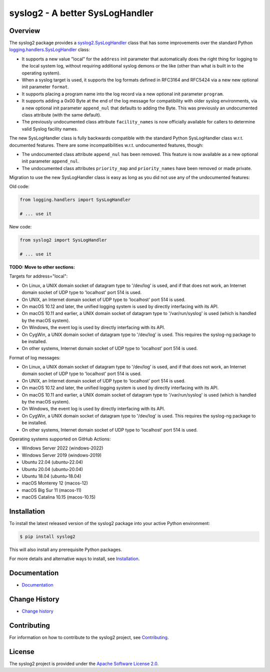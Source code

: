 syslog2 - A better SysLogHandler
================================

.. image:: https://badge.fury.io/py/syslog2.svg
    :target: https://pypi.python.org/pypi/syslog2/
    :alt: Version on Pypi

.. image:: https://github.com/andy-maier/syslog2/workflows/test/badge.svg?branch=master
    :target: https://github.com/andy-maier/syslog2/actions/
    :alt: Actions status

.. image:: https://readthedocs.org/projects/syslog2/badge/?version=latest
    :target: https://readthedocs.org/projects/syslog2/builds/
    :alt: Docs build status (master)

.. image:: https://coveralls.io/repos/github/andy-maier/syslog2/badge.svg?branch=master
    :target: https://coveralls.io/github/andy-maier/syslog2?branch=master
    :alt: Test coverage (master)


Overview
--------

The syslog2 package provides a `syslog2.SysLogHandler`_ class that has some
improvements over the standard Python `logging.handlers.SysLogHandler`_ class:

* It supports a new value "local" for the ``address`` init parameter that
  automatically does the right thing for logging to the local system log,
  without requiring additional syslog demons or the like (other than what is
  built in to the operating system).

* When a syslog target is used, it supports the log formats defined in RFC3164
  and RFC5424 via a new new optional init parameter ``format``.

* It supports placing a program name into the log record via a new optional
  init parameter ``program``.

* It supports adding a 0x00 Byte at the end of the log message for compatibility
  with older syslog environments, via a new optional init parameter
  ``append_nul`` that defaults to adding the Byte. This was previously an
  undocumented class attribute (with the same default).

* The previously undocumented class attribute ``facility_names`` is now
  officially available for callers to determine valid Syslog facility names.

The new SysLogHandler class is fully backwards compatible with the standard
Python SysLogHandler class w.r.t. documented features. There are some
incompatibilities w.r.t. undocumented features, though:

* The undocumented class attribute ``append_nul`` has been removed. This
  feature is now available as a new optional init parameter ``append_nul``.

* The undocumented class attributes ``priority_map`` and ``priority_names``
  have been removed or made private.

Migration to use the new SysLogHandler class is easy as long as you did not
use any of the undocumented features:

Old code:

.. code-block:: python

    from logging.handlers import SysLogHandler

    # ... use it

New code:

.. code-block:: python

    from syslog2 import SysLogHandler

    # ... use it

.. _syslog2.SysLogHandler: https://syslog2.readthedocs.io/en/stable/reference.html#syslog2.SysLogHandler
.. _logging.handlers.SysLogHandler: https://docs.python.org/3/library/logging.handlers.html#sysloghandler

**TODO: Move to other sections:**

Targets for address="local":

- On Linux, a UNIX domain socket of datagram type to '/dev/log' is used, and
  if that does not work, an Internet domain socket of UDP type to 'localhost'
  port 514 is used.
- On UNIX, an Internet domain socket of UDP type to 'localhost' port 514 is
  used.
- On macOS 10.12 and later, the unified logging system is used by directly
  interfacing with its API.
- On macOS 10.11 and earlier, a UNIX domain socket of datagram type to
  '/var/run/syslog' is used (which is handled by the macOS system).
- On Windows, the event log is used by directly interfacing with its API.
- On CygWin, a UNIX domain socket of datagram type to '/dev/log' is used. This
  requires the syslog-ng package to be installed.
- On other systems, Internet domain socket of UDP type to 'localhost' port 514
  is used.

Format of log messages:

- On Linux, a UNIX domain socket of datagram type to '/dev/log' is used, and
  if that does not work, an Internet domain socket of UDP type to 'localhost'
  port 514 is used.
- On UNIX, an Internet domain socket of UDP type to 'localhost' port 514 is
  used.
- On macOS 10.12 and later, the unified logging system is used by directly
  interfacing with its API.
- On macOS 10.11 and earlier, a UNIX domain socket of datagram type to
  '/var/run/syslog' is used (which is handled by the macOS system).
- On Windows, the event log is used by directly interfacing with its API.
- On CygWin, a UNIX domain socket of datagram type to '/dev/log' is used. This
  requires the syslog-ng package to be installed.
- On other systems, Internet domain socket of UDP type to 'localhost' port 514
  is used.

Operating systems supported on GitHub Actions:

* Windows Server 2022 (windows-2022)
* Windows Server 2019 (windows-2019)
* Ubuntu 22.04 (ubuntu-22.04)
* Ubuntu 20.04 (ubuntu-20.04)
* Ubuntu 18.04 (ubuntu-18.04)
* macOS Monterey 12 (macos-12)
* macOS Big Sur 11 (macos-11)
* macOS Catalina 10.15 (macos-10.15)


Installation
------------

To install the latest released version of the syslog2 package into your
active Python environment:

.. code-block:: bash

    $ pip install syslog2

This will also install any prerequisite Python packages.

For more details and alternative ways to install, see `Installation`_.

.. _Installation: https://syslog2.readthedocs.io/en/stable/intro.html#installation


Documentation
-------------

* `Documentation <https://syslog2.readthedocs.io/en/stable/>`_


Change History
--------------

* `Change history <https://syslog2.readthedocs.io/en/stable/changes.html>`_


Contributing
------------

For information on how to contribute to the syslog2 project, see
`Contributing <https://syslog2.readthedocs.io/en/stable/development.html#contributing>`_.


License
-------

The syslog2 project is provided under the
`Apache Software License 2.0 <https://raw.githubusercontent.com/andy-maier/syslog2/master/LICENSE>`_.
